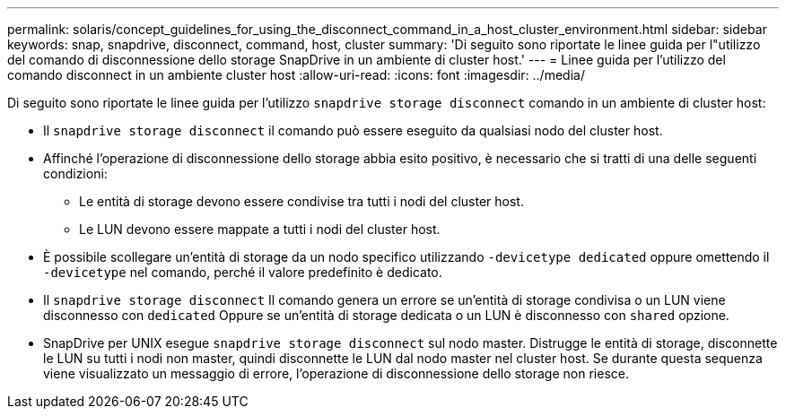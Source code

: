 ---
permalink: solaris/concept_guidelines_for_using_the_disconnect_command_in_a_host_cluster_environment.html 
sidebar: sidebar 
keywords: snap, snapdrive, disconnect, command, host, cluster 
summary: 'Di seguito sono riportate le linee guida per l"utilizzo del comando di disconnessione dello storage SnapDrive in un ambiente di cluster host.' 
---
= Linee guida per l'utilizzo del comando disconnect in un ambiente cluster host
:allow-uri-read: 
:icons: font
:imagesdir: ../media/


[role="lead"]
Di seguito sono riportate le linee guida per l'utilizzo `snapdrive storage disconnect` comando in un ambiente di cluster host:

* Il `snapdrive storage disconnect` il comando può essere eseguito da qualsiasi nodo del cluster host.
* Affinché l'operazione di disconnessione dello storage abbia esito positivo, è necessario che si tratti di una delle seguenti condizioni:
+
** Le entità di storage devono essere condivise tra tutti i nodi del cluster host.
** Le LUN devono essere mappate a tutti i nodi del cluster host.


* È possibile scollegare un'entità di storage da un nodo specifico utilizzando `-devicetype dedicated` oppure omettendo il `-devicetype` nel comando, perché il valore predefinito è dedicato.
* Il `snapdrive storage disconnect` Il comando genera un errore se un'entità di storage condivisa o un LUN viene disconnesso con `dedicated` Oppure se un'entità di storage dedicata o un LUN è disconnesso con `shared` opzione.
* SnapDrive per UNIX esegue `snapdrive storage disconnect` sul nodo master. Distrugge le entità di storage, disconnette le LUN su tutti i nodi non master, quindi disconnette le LUN dal nodo master nel cluster host. Se durante questa sequenza viene visualizzato un messaggio di errore, l'operazione di disconnessione dello storage non riesce.

